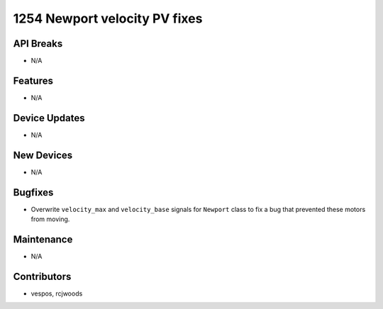 1254 Newport velocity PV fixes
#################

API Breaks
----------
- N/A

Features
--------
- N/A

Device Updates
--------------
- N/A

New Devices
-----------
- N/A

Bugfixes
--------
- Overwrite ``velocity_max`` and ``velocity_base`` signals for ``Newport``
  class to fix a bug that prevented these motors from moving.

Maintenance
-----------
- N/A

Contributors
------------
- vespos, rcjwoods

